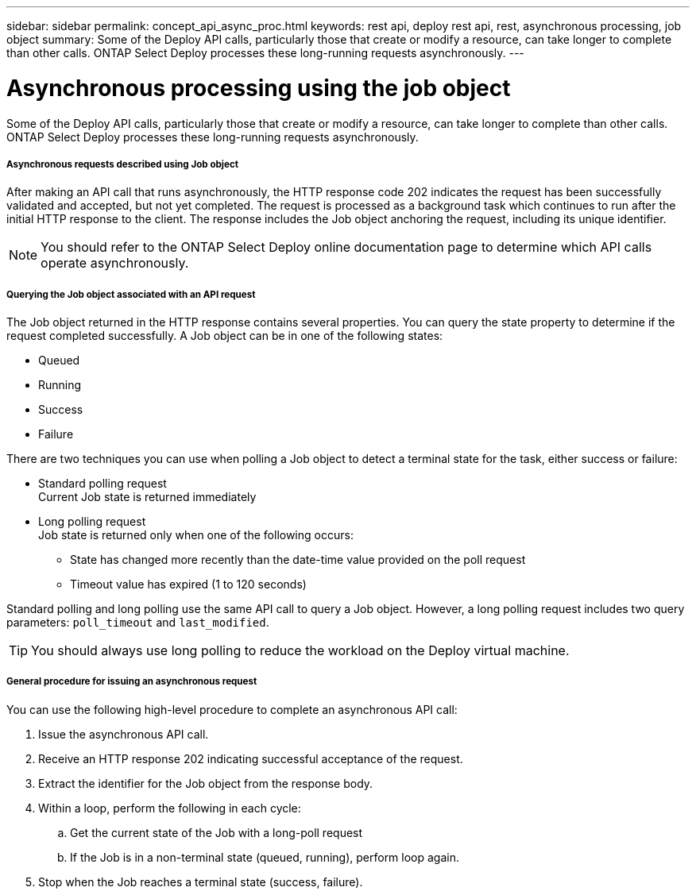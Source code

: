 ---
sidebar: sidebar
permalink: concept_api_async_proc.html
keywords: rest api, deploy rest api, rest, asynchronous processing, job object
summary: Some of the Deploy API calls, particularly those that create or modify a resource, can take longer to complete than other calls. ONTAP Select Deploy processes these long-running requests asynchronously.
---

= Asynchronous processing using the job object
:hardbreaks:
:nofooter:
:icons: font
:linkattrs:
:imagesdir: ./media/

[.lead]
Some of the Deploy API calls, particularly those that create or modify a resource, can take longer to complete than other calls. ONTAP Select Deploy processes these long-running requests asynchronously.

===== *Asynchronous requests described using Job object*

After making an API call that runs asynchronously, the HTTP response code 202 indicates the request has been successfully validated and accepted, but not yet completed. The request is processed as a background task which continues to run after the initial HTTP response to the client. The response includes the Job object anchoring the request, including its unique identifier.

[NOTE]
You should refer to the ONTAP Select Deploy online documentation page to determine which API calls operate asynchronously.

===== *Querying the Job object associated with an API request*

The Job object returned in the HTTP response contains several properties. You can query the state property to determine if the request completed successfully. A Job object can be in one of the following states:

* Queued
* Running
* Success
* Failure

There are two techniques you can use when polling a Job object to detect a terminal state for the task, either success or failure:

* Standard polling request
Current Job state is returned immediately
* Long polling request
Job state is returned only when one of the following occurs:
+
** State has changed more recently than the date-time value provided on the poll request
** Timeout value has expired (1 to 120 seconds)

Standard polling and long polling use the same API call to query a Job object. However, a long polling request includes two query parameters: `poll_timeout` and `last_modified`.

[TIP]
You should always use long polling to reduce the workload on the Deploy virtual machine.

===== *General procedure for issuing an asynchronous request*

You can use the following high-level procedure to complete an asynchronous API call:

. Issue the asynchronous API call.

. Receive an HTTP response 202 indicating successful acceptance of the request.

. Extract the identifier for the Job object from the response body.

. Within a loop, perform the following in each cycle:
+
.. Get the current state of the Job with a long-poll request
.. If the Job is in a non-terminal state (queued, running), perform loop again.

. Stop when the Job reaches a terminal state (success, failure).
